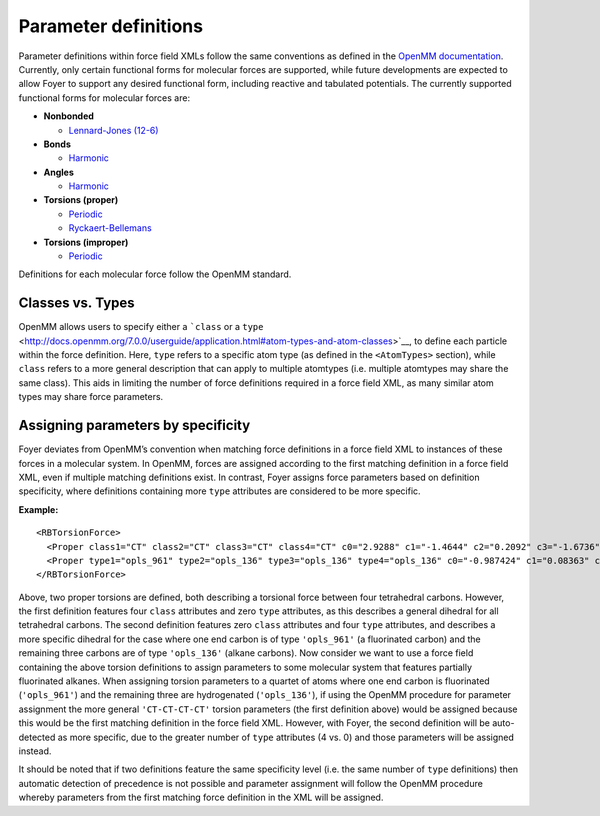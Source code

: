 Parameter definitions
=====================

Parameter definitions within force field XMLs follow the same
conventions as defined in the `OpenMM
documentation <http://docs.openmm.org/7.0.0/userguide/application.html#creating-force-fields>`__.
Currently, only certain functional forms for molecular forces are
supported, while future developments are expected to allow Foyer to
support any desired functional form, including reactive and tabulated
potentials. The currently supported functional forms for molecular
forces are:

-  **Nonbonded**

   -  `Lennard-Jones
      (12-6) <http://docs.openmm.org/7.0.0/userguide/application.html#nonbondedforce>`__

-  **Bonds**

   -  `Harmonic <http://docs.openmm.org/7.0.0/userguide/application.html#harmonicbondforce>`__

-  **Angles**

   -  `Harmonic <http://docs.openmm.org/7.0.0/userguide/application.html#harmonicangleforce>`__

-  **Torsions (proper)**

   -  `Periodic <http://docs.openmm.org/7.0.0/userguide/application.html#periodictorsionforce>`__
   -  `Ryckaert-Bellemans <http://docs.openmm.org/7.0.0/userguide/application.html#rbtorsionforce>`__

-  **Torsions (improper)**

   -  `Periodic <http://docs.openmm.org/7.0.0/userguide/application.html#periodictorsionforce>`__

Definitions for each molecular force follow the OpenMM standard.

Classes vs. Types
-----------------

OpenMM allows users to specify either a ```class`` or a
``type`` <http://docs.openmm.org/7.0.0/userguide/application.html#atom-types-and-atom-classes>`__,
to define each particle within the force definition. Here, ``type``
refers to a specific atom type (as defined in the ``<AtomTypes>``
section), while ``class`` refers to a more general description that can
apply to multiple atomtypes (i.e. multiple atomtypes may share the same
class). This aids in limiting the number of force definitions required
in a force field XML, as many similar atom types may share force
parameters.

Assigning parameters by specificity
-----------------------------------

Foyer deviates from OpenMM’s convention when matching force definitions
in a force field XML to instances of these forces in a molecular system.
In OpenMM, forces are assigned according to the first matching
definition in a force field XML, even if multiple matching definitions
exist. In contrast, Foyer assigns force parameters based on definition
specificity, where definitions containing more ``type`` attributes are
considered to be more specific.

**Example:**

::

   <RBTorsionForce>
     <Proper class1="CT" class2="CT" class3="CT" class4="CT" c0="2.9288" c1="-1.4644" c2="0.2092" c3="-1.6736" c4="0.0" c5="0.0"/>
     <Proper type1="opls_961" type2="opls_136" type3="opls_136" type4="opls_136" c0="-0.987424" c1="0.08363" c2="-0.08368" c3="-0.401664" c4="1.389088" c5="0.0"/>
   </RBTorsionForce>

Above, two proper torsions are defined, both describing a torsional
force between four tetrahedral carbons. However, the first definition
features four ``class`` attributes and zero ``type`` attributes, as this
describes a general dihedral for all tetrahedral carbons. The second
definition features zero ``class`` attributes and four ``type``
attributes, and describes a more specific dihedral for the case where
one end carbon is of type ``'opls_961'`` (a fluorinated carbon) and the
remaining three carbons are of type ``'opls_136'`` (alkane carbons). Now
consider we want to use a force field containing the above torsion
definitions to assign parameters to some molecular system that features
partially fluorinated alkanes. When assigning torsion parameters to a
quartet of atoms where one end carbon is fluorinated (``'opls_961'``)
and the remaining three are hydrogenated (``'opls_136'``), if using the
OpenMM procedure for parameter assignment the more general
``'CT-CT-CT-CT'`` torsion parameters (the first definition above) would
be assigned because this would be the first matching definition in the
force field XML. However, with Foyer, the second definition will be
auto-detected as more specific, due to the greater number of ``type``
attributes (4 vs. 0) and those parameters will be assigned instead.

It should be noted that if two definitions feature the same specificity
level (i.e. the same number of ``type`` definitions) then automatic
detection of precedence is not possible and parameter assignment will
follow the OpenMM procedure whereby parameters from the first matching
force definition in the XML will be assigned.
